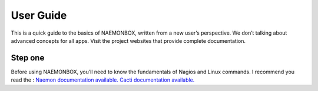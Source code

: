 ==============
User Guide
==============
This is a quick guide to the basics of NAEMONBOX, written from a new user’s perspective. We don’t talking about advanced concepts for all apps. Visit the project websites that provide complete documentation.

Step one
=========

Before using NAEMONBOX, you’ll need to know the fundamentals of Nagios and Linux commands. 
I recommend you read the : 
`Naemon documentation available. 
<http://www.naemon.org/documentation/usersguide/toc.html>`_
`Cacti documentation available. 
<http://docs.cacti.net/>`_
